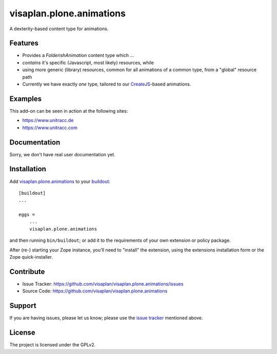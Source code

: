 .. This README is meant for consumption by humans and pypi. Pypi can render rst files so please do not use Sphinx features.
   If you want to learn more about writing documentation, please check out: http://docs.plone.org/about/documentation_styleguide.html
   This text does not appear on pypi or github. It is a comment.

=========================
visaplan.plone.animations
=========================
.. image::
   https://img.shields.io/badge/%20imports-isort-%231674b1?style=flat&labelColor=ef8336
       :target: https://pycqa.github.io/isort/

A dexterity-based content type for animations.


Features
--------

- Provides a `FolderishAnimation` content type which ...
- *contains* it's specific (Javascript, most likely) resources, while
- using more generic (library) resources, common for all animations of a common
  type, from a "global" resource path
- Currently we have exactly *one* type, tailored to our CreateJS_-based
  animations.


Examples
--------

This add-on can be seen in action at the following sites:

- https://www.unitracc.de
- https://www.unitracc.com


Documentation
-------------

Sorry, we don't have real user documentation yet.


Installation
------------

Add visaplan.plone.animations_ to your buildout_::

    [buildout]
    ...

    eggs =
        ...
        visaplan.plone.animations


and then running ``bin/buildout``; or add it to the requirements of your own
extension or policy package.

After (re-) starting your Zope instance, you'll need to "install" the
extension, using the extensions installation form or the Zope quick-installer.


Contribute
----------

- Issue Tracker: https://github.com/visaplan/visaplan.plone.animations/issues
- Source Code: https://github.com/visaplan/visaplan.plone.animations


Support
-------

If you are having issues, please let us know;
please use the `issue tracker`_ mentioned above.


License
-------

The project is licensed under the GPLv2.

.. _`CreateJS`: https://www.createjs.com
.. _`issue tracker`: https://github.com/visaplan/visaplan.plone.animations/issues
.. _visaplan.plone.animations: https://pypi.org/project/visaplan.plone.animations
.. _buildout: https://pypi.org/project/zc.buildout

.. vim: tw=79 cc=+1 sw=4 sts=4 si et
